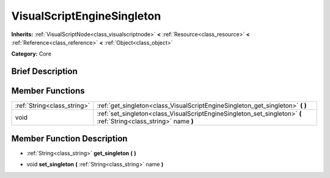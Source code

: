 .. Generated automatically by doc/tools/makerst.py in Godot's source tree.
.. DO NOT EDIT THIS FILE, but the doc/base/classes.xml source instead.

.. _class_VisualScriptEngineSingleton:

VisualScriptEngineSingleton
===========================

**Inherits:** :ref:`VisualScriptNode<class_visualscriptnode>` **<** :ref:`Resource<class_resource>` **<** :ref:`Reference<class_reference>` **<** :ref:`Object<class_object>`

**Category:** Core

Brief Description
-----------------



Member Functions
----------------

+------------------------------+----------------------------------------------------------------------------------------------------------------------+
| :ref:`String<class_string>`  | :ref:`get_singleton<class_VisualScriptEngineSingleton_get_singleton>`  **(** **)**                                   |
+------------------------------+----------------------------------------------------------------------------------------------------------------------+
| void                         | :ref:`set_singleton<class_VisualScriptEngineSingleton_set_singleton>`  **(** :ref:`String<class_string>` name  **)** |
+------------------------------+----------------------------------------------------------------------------------------------------------------------+

Member Function Description
---------------------------

.. _class_VisualScriptEngineSingleton_get_singleton:

- :ref:`String<class_string>`  **get_singleton**  **(** **)**

.. _class_VisualScriptEngineSingleton_set_singleton:

- void  **set_singleton**  **(** :ref:`String<class_string>` name  **)**


